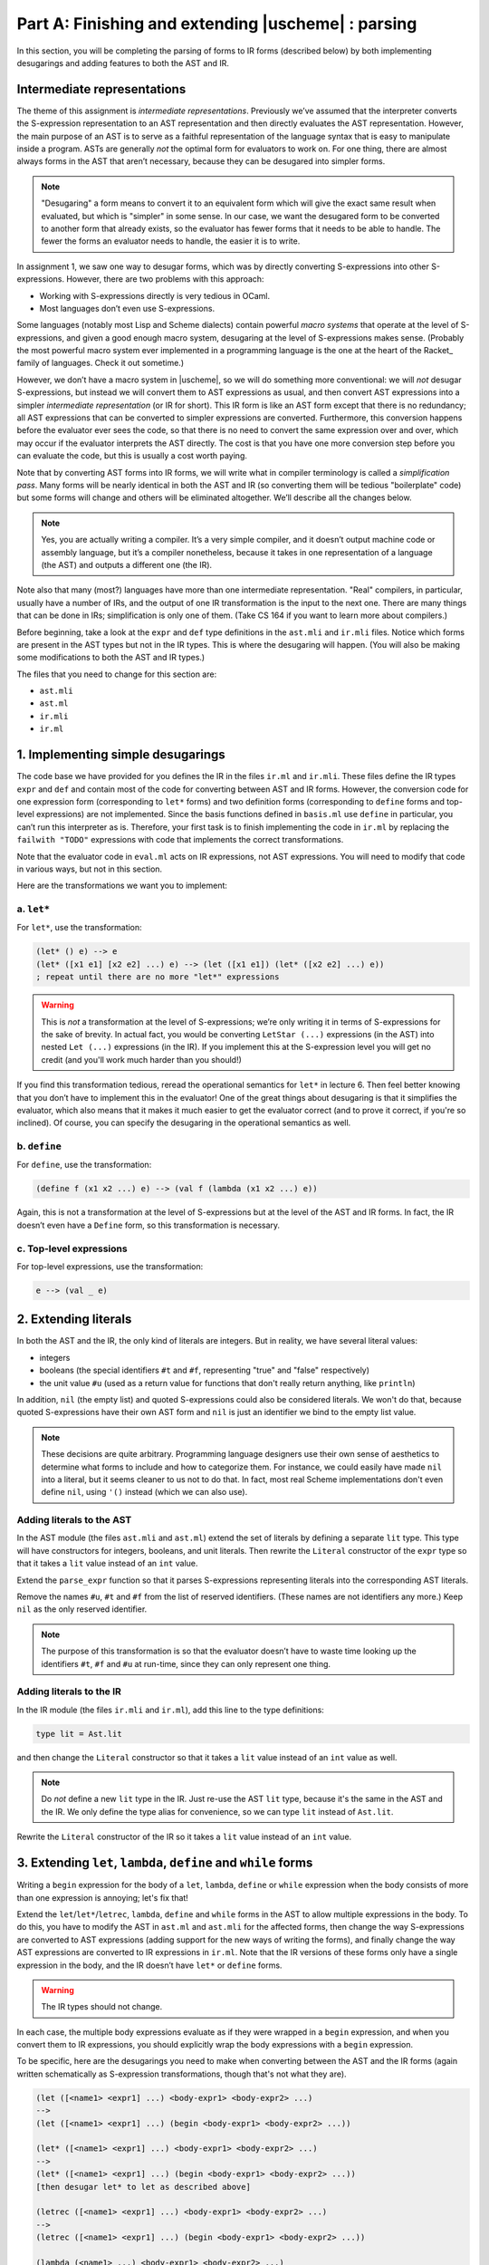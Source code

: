 Part A: Finishing and extending |uscheme| : parsing
===================================================

In this section, you will be completing the parsing of forms to IR forms
(described below) by both implementing desugarings and adding features
to both the AST and IR.

Intermediate representations
----------------------------

The theme of this assignment is *intermediate representations*.
Previously we’ve assumed that the interpreter
converts the S-expression representation to an AST representation
and then directly evaluates the AST representation.
However, the main purpose of an AST
is to serve as a faithful representation of the language syntax
that is easy to manipulate inside a program.
ASTs are generally *not* the optimal form for evaluators to work on.
For one thing, there are almost always forms in the AST that aren’t necessary,
because they can be desugared into simpler forms.

.. note::
   
   "Desugaring" a form means to convert it to an equivalent form
   which will give the exact same result when evaluated,
   but which is "simpler" in some sense.
   In our case, we want the desugared form to be converted to
   another form that already exists, so the evaluator has fewer forms
   that it needs to be able to handle.
   The fewer the forms an evaluator needs to handle,
   the easier it is to write.

In assignment 1, we saw one way to desugar forms,
which was by directly converting S-expressions into other S-expressions.
However, there are two problems with this approach:

* Working with S-expressions directly is very tedious in OCaml.
* Most languages don’t even use S-expressions.

Some languages (notably most Lisp and Scheme dialects)
contain powerful *macro systems* that operate at the level of S-expressions,
and given a good enough macro system,
desugaring at the level of S-expressions makes sense.
(Probably the most powerful macro system
ever implemented in a programming language
is the one at the heart of the Racket_ family of languages.
Check it out sometime.)

However, we don’t have a macro system in |uscheme|,
so we will do something more conventional:
we will *not* desugar S-expressions,
but instead we will convert them to AST expressions as usual,
and then convert AST expressions
into a simpler *intermediate representation* (or IR for short).
This IR form is like an AST form except that there is no redundancy;
all AST expressions that can be converted to simpler expressions
are converted.
Furthermore, this conversion happens
before the evaluator ever sees the code,
so that there is no need to convert the same expression over and over,
which may occur if the evaluator interprets the AST directly.
The cost is that you have one more conversion step
before you can evaluate the code,
but this is usually a cost worth paying.

Note that by converting AST forms into IR forms,
we will write what in compiler terminology is called a *simplification pass*.
Many forms will be nearly identical in both the AST and IR
(so converting them will be tedious "boilerplate" code)
but some forms will change and others will be eliminated altogether.
We’ll describe all the changes below.

.. note::

   Yes, you are actually writing a compiler. It’s a very simple
   compiler, and it doesn’t output machine code or assembly language,
   but it’s a compiler nonetheless, because it takes in one
   representation of a language (the AST) and outputs a different one
   (the IR).

Note also that many (most?) languages
have more than one intermediate representation.
"Real" compilers, in particular, usually have a number of IRs,
and the output of one IR transformation is the input to the next one.
There are many things that can be done in IRs;
simplification is only one of them.
(Take CS 164 if you want to learn more about compilers.)

Before beginning, take a look at the ``expr`` and ``def`` type
definitions in the ``ast.mli`` and ``ir.mli`` files.
Notice which forms are present in the AST types but not in the IR types.
This is where the desugaring will happen.
(You will also be making some modifications to both the AST and IR types.)

The files that you need to change for this section are:

* ``ast.mli``
* ``ast.ml``
* ``ir.mli``
* ``ir.ml``


1. Implementing simple desugarings
----------------------------------

The code base we have provided for you
defines the IR in the files ``ir.ml`` and ``ir.mli``.
These files define the IR types ``expr`` and ``def``
and contain most of the code for converting between AST and IR forms.
However, the conversion code for one expression form
(corresponding to ``let*`` forms)
and two definition forms
(corresponding to ``define`` forms and top-level expressions)
are not implemented.
Since the basis functions defined in ``basis.ml``
use ``define`` in particular,
you can’t run this interpreter as is.
Therefore, your first task
is to finish implementing the code in ``ir.ml``
by replacing the ``failwith "TODO"`` expressions
with code that implements the correct transformations.

Note that the evaluator code in ``eval.ml`` acts on IR expressions,
not AST expressions.
You will need to modify that code in various ways, but not in this section.

Here are the transformations we want you to implement:


a. ``let*``
~~~~~~~~~~~

For ``let*``, use the transformation:

.. code-block:: text

   (let* () e) --> e
   (let* ([x1 e1] [x2 e2] ...) e) --> (let ([x1 e1]) (let* ([x2 e2] ...) e))
   ; repeat until there are no more "let*" expressions

.. warning::

   This is *not* a transformation at the level of S-expressions; we’re
   only writing it in terms of S-expressions for the sake of brevity. In
   actual fact, you would be converting ``LetStar (...)`` expressions
   (in the AST) into nested ``Let (...)`` expressions (in the IR). If
   you implement this at the S-expression level you will get no credit
   (and you'll work much harder than you should!)

If you find this transformation tedious, reread the operational
semantics for ``let*`` in lecture 6. Then feel better knowing that you
don’t have to implement this in the evaluator! One of the great things
about desugaring is that it simplifies the evaluator, which also means
that it makes it much easier to get the evaluator correct (and to prove
it correct, if you're so inclined). Of course, you can specify the
desugaring in the operational semantics as well.


b. ``define``
~~~~~~~~~~~~~

For ``define``, use the transformation:

.. code-block:: text

   (define f (x1 x2 ...) e) --> (val f (lambda (x1 x2 ...) e))

Again, this is not a transformation at the level of S-expressions but at
the level of the AST and IR forms. In fact, the IR doesn’t even have a
``Define`` form, so this transformation is necessary.


c. Top-level expressions
~~~~~~~~~~~~~~~~~~~~~~~~

For top-level expressions, use the transformation:

.. code-block:: text

   e --> (val _ e)


2. Extending literals
---------------------

In both the AST and the IR, the only kind of literals are integers.
But in reality, we have several literal values:

* integers
* booleans (the special identifiers ``#t`` and ``#f``,
  representing "true" and "false" respectively)
* the unit value ``#u`` (used as a return value for functions
  that don't really return anything, like ``println``)

In addition, ``nil`` (the empty list) and quoted S-expressions could also be
considered literals.  We won't do that, because quoted S-expressions
have their own AST form and ``nil`` is just an identifier we bind to the
empty list value.

.. note::

   These decisions are quite arbitrary.  Programming language designers use
   their own sense of aesthetics to determine what forms to include and
   how to categorize them.  For instance, we could easily have made
   ``nil`` into a literal, but it seems cleaner to us not to do that.
   In fact, most real Scheme implementations
   don't even define ``nil``, using ``'()`` instead
   (which we can also use).

Adding literals to the AST
~~~~~~~~~~~~~~~~~~~~~~~~~~

In the AST module (the files ``ast.mli`` and ``ast.ml``)
extend the set of literals by defining a separate ``lit`` type.
This type will have constructors for integers, booleans, and unit literals.
Then rewrite the ``Literal`` constructor of the ``expr`` type so that it
takes a ``lit`` value instead of an ``int`` value.

Extend the ``parse_expr`` function so that it parses S-expressions
representing literals into the corresponding AST literals.

Remove the names ``#u``, ``#t`` and ``#f`` from the list of reserved
identifiers.  (These names are not identifiers any more.)
Keep ``nil`` as the only reserved identifier.

.. note::

   The purpose of this transformation is so that
   the evaluator doesn’t have to waste time
   looking up the identifiers ``#t``, ``#f`` and ``#u`` at run-time,
   since they can only represent one thing.


Adding literals to the IR
~~~~~~~~~~~~~~~~~~~~~~~~~

In the IR module (the files ``ir.mli`` and ``ir.ml``),
add this line to the type definitions:

.. code-block:: text

   type lit = Ast.lit

and then change the ``Literal`` constructor so that it takes a ``lit``
value instead of an ``int`` value as well.

.. note::

   Do *not* define a new ``lit`` type in the IR.
   Just re-use the AST ``lit`` type,
   because it's the same in the AST and the IR.
   We only define the type alias for convenience,
   so we can type ``lit`` instead of ``Ast.lit``.

Rewrite the ``Literal`` constructor of the IR
so it takes a ``lit`` value instead of an ``int`` value.


3. Extending ``let``, ``lambda``, ``define`` and ``while`` forms
----------------------------------------------------------------

Writing a ``begin`` expression for the body of a ``let``, ``lambda``,
``define`` or ``while`` expression when the body consists of more 
than one expression is annoying; let's fix that!

Extend the ``let``/``let*``/``letrec``, ``lambda``, ``define`` and
``while`` forms in the AST to allow multiple expressions in the body. To
do this, you have to modify the AST in ``ast.ml`` and ``ast.mli``
for the affected forms, then change the way S-expressions are converted
to AST expressions (adding support for the new ways of writing the
forms), and finally change the way AST expressions are converted to IR
expressions in ``ir.ml``. Note that the IR versions of these forms only
have a single expression in the body, and the IR doesn’t have ``let*``
or ``define`` forms.

.. warning::

   The IR types should not change.

In each case, the multiple body expressions evaluate as if they were
wrapped in a ``begin`` expression, and when you convert them to IR
expressions, you should explicitly wrap the body expressions with a
``begin`` expression.

To be specific, here are the desugarings you need to make when
converting between the AST and the IR forms
(again written schematically as S-expression transformations,
though that's not what they are).

.. code-block:: text

   (let ([<name1> <expr1] ...) <body-expr1> <body-expr2> ...)
   -->
   (let ([<name1> <expr1] ...) (begin <body-expr1> <body-expr2> ...))

   (let* ([<name1> <expr1] ...) <body-expr1> <body-expr2> ...)
   -->
   (let* ([<name1> <expr1] ...) (begin <body-expr1> <body-expr2> ...))
   [then desugar let* to let as described above]

   (letrec ([<name1> <expr1] ...) <body-expr1> <body-expr2> ...)
   -->
   (letrec ([<name1> <expr1] ...) (begin <body-expr1> <body-expr2> ...))

   (lambda (<name1> ...) <body-expr1> <body-expr2> ...)
   -->
   (lambda (<name1> ...) (begin <body-expr1> <body-expr2> ...))

   (define <name> (<arg1> ...) <body-expr1> <body-expr2> ...)
   -->
   (define <name> (<arg1> ...) (begin <body-expr1> <body-expr2> ...))

   (while <test-expr> <body-expr1> <body-expr2> ...)
   -->
   (while <test-expr> (begin <body-expr1> <body-expr2> ...))

One other thing: we do not allow empty bodies for ``let``, ``let*``,
``letrec``, ``lambda`` expressions, or for ``define`` forms.
(In contrast, an empty bodies is OK in a ``while`` expression.)
So all of these are syntax errors:

.. code-block:: text

   (let ())
   (let* ())
   (letrec ())
   (lambda (x))
   (lambda args)
   (define foo ())
   (define foo args)

The test scripts will check for this.

.. tip::

   Instead of counting the number of body expressions
   and raising a syntax error exception when there aren't any,
   you can enforce this by a clever use of pattern matching.
   Instead of matching zero or more expressions using
   ``exprs``, match one or more expressions using
   ``expr :: exprs``.  Anything that doesn't match
   is a malformed form, and will be considered to be a syntax error.



4. Adding the ``cond`` form
---------------------------

Real Scheme has a conditional expression form called ``cond`` which is
easier to use than ``if`` for most applications. It has the following
syntax:

.. code-block:: text

   (cond [<test-exprA> <expr1a> <expr2a> ...]
         [<test-exprB> <expr1b> <expr2b> ...]
          ...)

In other words, ``cond`` is followed by zero or more *clauses*, where
each clause has a test expression (an expression which evaluates to a
boolean value) followed by zero or more body expressions. ``cond``
evaluates each clause in order; if a test expression returns a true
value (which in Scheme is any value that isn’t explicitly false), then
the body expressions are evaluated in order and the value of the last
one is the value of the ``cond`` expression. If the test expression
evaluates to false, the next clause is evaluated. If there are no more
clauses, the ``cond`` returns a unit (``#u``) value. Note that a
``cond`` expression doesn’t have to have any clauses, in which case it
again returns ``#u``.

.. note::

   The square brackets are just for readability;
   they could be replaced with parentheses as long as they are balanced.
   You don’t have to worry about this,
   since the ``sexpr`` library handles parsing S-expressions.

If you want the equivalent of an "else" clause in a ``cond`` expression,
just use ``#t`` for the test expression. This is normally done only in
the last clause. (You could easily add ``else`` as a keyword with a little
extra work, but don't do that.)

The ``cond`` form exists in the AST only; it is desugared in the IR to a
series of nested ``if`` forms. You need to add a ``Cond`` constructor to
the AST, convert S-expressions to AST ``Cond`` forms where appropriate,
and write the code to convert AST ``Cond`` forms to nested IR ``If``
forms.  Here is the desugaring of ``cond`` to ``if``:

.. code-block:: text

   (cond [<test-exprA> <expr1a> <expr2a> ...]
         [<test-exprB> <expr1b> <expr2b> ...]
          ...)
   -->
   (if <test-exprA> (begin <expr1a> <expr2a> ...)
       (cond [<test-exprB> <expr1b> <expr2b> ...]
             ...))
   [repeat until there are no more "cond" expressions]

   (cond) --> #u

Finally, add ``cond`` to the list of keywords in ``ast.ml``.


5. Adding the ``and`` and ``or`` forms
--------------------------------------

Add ``and`` and ``or`` expression forms to the language. In the AST they
will be represented as ``And`` and ``Or`` constructors. Write the code
to convert from S-expressions to AST ``And``/``Or`` forms where
appropriate. Note that both forms are *variadic* |ie| they can take any
number of arguments, including zero. The IR does not have ``And`` or
``Or`` constructors; instead, convert them to ``Let`` and ``If`` forms,
using this desugaring:

.. code-block:: text

   (and) --> #t
   (and x) --> x
   (and x y z ...) --> (if x (and y z ...) #f)
   [repeat until there are no more "and" expressions]

   (or) --> #f
   (or x) --> x
   (or x y z ...) --> (let (({or} x)) (if {or} {or} (or y z ...)))
   [repeat until there are no more "or" expressions]

Note that the ``And`` AST form gets converted to a series of nested
``If`` IR forms, whereas an ``Or`` AST form gets converted to a
combination of ``Let`` and ``If`` forms. The ``{or}`` in the desugaring
is the actual string ``"{or}"``, which you should use as an identifier;
this is safe because actual |uscheme| identifiers can’t have curly
braces, so this synthesized identifier can’t be captured by any user
code.

.. note::

   The problem of *variable capture* when desugaring expressions into
   expressions that contain new identifiers is complex and subtle; this
   is a hack that will work in this specific case, but it’s not a good
   general approach. To get a feel for the issues involved, think about
   what could happen if, instead of using ``{or}`` as an identifier, you
   just used ``x``. Could this break under any circumstances?


Finally, add ``and`` and ``or`` to the list of keywords in ``ast.ml``.


6. Adding the ``valrec`` form
-----------------------------

A ``val`` or ``define`` definition can be bound to a recursive function,
but we can’t do that with mutually recursive functions. (In language
terminology, this is called a "language wart" |ie| a misfeature or
missing feature.) We will fix this limitation in this problem.

Define a ``valrec`` definition form that supports both recursion and
mutual recursion. Use this syntax:

.. code-block:: text

   (valrec
     [f ...]
     [g ...]
     ...)

The binding expressions
(the ``...`` parts following the names ``f`` and ``g`` in this case)
can be arbitrary |uscheme| expressions,
but are normally ``lambda`` expressions.
There can be any number of bindings, but there must be at least one.
The semantics and its implementation will be discussion in part B.

An empty ``valrec`` form (|ie| ``(valrec)``) should be a syntax error.
As with ``let`` expressions, all the names that are bound in a
``valrec`` expression must be unique.

Implement the ``valrec`` syntax by extending the AST and IR type
definitions to include ``ValRec`` constructors:

.. code-block:: text

   (* In ast.ml and ast.mli: *)
   type def =
     | ...
     | ValRec of loc * (id * expr) list
     | ...

   (* In ir.ml and ir.mli: *)
   type def =
     | ...
     | ValRec of loc * (id * expr) list
     | ...

Note that the form of the constructors is identical in the AST and the
IR. Extend the code in ``ast.ml`` that converts from S-expressions to
AST forms so that it correctly parses ``valrec`` forms.

Finally, add ``valrec`` to the list of keywords in ``ast.ml``.


7. Functions with variable numbers of arguments
-----------------------------------------------

Actual Scheme implementations allow us to define functions that can take
a variable number of arguments.
In fact, in real Scheme, many common functions,
like ``+``, ``*``, ``<`` |etc| take arbitrary numbers of arguments
(sometimes including zero).
Some functions, like the ``list`` function which creates new lists,
*have* to take arbitrary numbers of arguments
because we don’t know in advance how many values the list being created
will contain.
In this problem, we’ll extend the ``lambda`` and ``define`` forms
so that they can handle arbitrary numbers of arguments (including zero).

.. note::

   Of course, not all functions will accept arbitrary numbers of arguments,
   but enforcing that is the responsibility of the function;
   it's not a syntax error.

To do this, we will implement two new forms in the AST:
``LambdaX`` and ``DefineX``, representing (respectively)
``lambda`` expressions and ``define`` expressions
that can take arbitrary numbers of arguments.
(The old ``Lambda`` and ``Define`` constructors are still present in the AST.)
The new constructors are as follows:

.. code-block:: text

   (* in ast.ml: *)

   type expr =
     | ...
     | LambdaX of loc * id list * id * expr list
     | ...

   type def =
     | ...
     | DefineX of loc * id * id list * id * expr list
     | ...

The last ``id`` field in each new constructor represents the name of the
argument which will be bound to a list of all non-required argument
values (often referred to as the "rest" arguments because they contain
the rest of the arguments after the required ones are bound).

.. warning::

   When we say "bound to a list of all non-required argument values" we
   have to be very careful what we mean by a *list*.

   When a ``lambda`` expression with a rest argument
   is applied to its actual arguments,
   whichever ones are not matched by name
   (|ie| whichever "extra" arguments are present)
   are converted into a |uscheme| list (not an OCaml list!)
   and bound to the name of the rest argument
   while evaluating the body of the ``lambda``.

   Since the environment can only bind names to |uscheme| values,
   this list must be a single |uscheme| value |ie|
   a list that can be created out of other |uscheme| values.
   The way to build lists in any Scheme dialect is to
   create chains of pairs ending in ``nil``,
   where the list elements are stored
   in the ``car`` (first element) of the pairs,
   and the ``cdr`` (second element) of each pair is the pair that
   contains the rest of the list, or ``nil`` if the list ends there.
   So a |uscheme| list is a chain of ``PairVal`` constructors
   ending in a ``NilVal`` constructor.
   The ``NilVal`` constructor represents the empty list
   when used by itself or the end of the list when used with pairs.

The concrete syntax for these forms is as follows. For ``lambda``, there
are two cases:

* a function which takes a single argument which represents all the
  arguments of the function looks like this: ``(lambda args <body>)``.
  (Note that ``args`` is *not* surrounded by parentheses.)

* a function which takes one or more required arguments and then an
  argument representing all other (non-required) arguments looks like
  this: ``(lambda (x y . rest) <body>)``.

In both cases, ``<body>`` represents the body of the ``lambda``
expression, which can be one or more expressions
(but not zero expressions, as mentioned above).

When the first form (``(lambda args <body>)``) is applied to its arguments,
those arguments are bound to the ``args`` formal parameter
as a (|uscheme|) list of values
(of course, the name of the formal parameter doesn’t have to be ``args``).
When the second form is applied to its arguments,
all formal parameters before the ``.`` represent required arguments,
so they are taken from the values at the front of the argument list;
any arguments left over become bound to the ``rest`` formal parameter as a list
of values (again, the argument doesn’t have to be called ``rest``). In the
second form, the dot (``.``) is special syntax; it does not represent an
identifier. Only a single argument can follow the dot in the argument list, or
it’s a syntax error. Similarly, the dot can’t be the first or last thing in the
argument list or it’s a syntax error.

The ``define`` form is extended similarly:

* a function which takes a single argument which represents all the
  arguments of the function is defined like this:
  ``(define <name> args <body>)``. (Again, ``args`` is *not* surrounded
  by parentheses.)

* a function which takes one or more required arguments and then an
  argument representing all other (non-required) arguments is defined
  like this: ``(define foo (x y . rest) <body>)``.

If a ``lambda`` or ``define`` form doesn’t use the new syntax, it should
be converted into the ``Lambda`` or ``Define`` AST forms as before. If
it does, it should be converted into ``LambdaX`` or ``DefineX``,
respectively.

At the level of the IR, there are no ``Define`` or ``DefineX``
constructors in the ``def`` type. There is also no ``LambdaX``
constructor, but you will change the definition of ``Lambda`` to this:

.. code-block:: text

   (* In ir.ml: *)

   type expr =
     | ...
     | Lambda of loc * id list * id option * expr
     | ...

The only change is that the ``id option`` tuple field has been added.
When the ``lambda``/``define`` doesn’t use arbitrary numbers of
arguments, this field should be ``None``; otherwise, it should be
``Some <name>`` where ``<name>`` is the name of the formal parameter
which represents all non-required arguments. Having only a single
``Lambda`` form in the IR helps keep the evaluator simple (which is the
whole reason we’re using an IR in the first place!)

Note that a ``lambda`` expression of the form ``(lambda <name> ...)``
(representing a function with one argument
that gets all the actual arguments)
will have an empty ``id list`` field
but the ``id option`` field will be ``Some <name>``.

Wow, that took a while to explain! Now here is what you need to do:

#. Extend the AST as described above.

#. Extend the functions which convert from S-expressions to AST
   expressions/definitions so that they can handle the new ``lambda``
   and ``define`` forms.

   .. warning::

      Make sure you check for syntax errors involving improper use of
      the ``.`` syntax! All of these forms are errors:

      .. code-block:: text

         ; can't have "." as the first thing in the argument list...
         (lambda (. x) ...)

         ; ... or as the last
         (lambda (x .) ...)

         ; "." can't be followed by more than one argument name
         (lambda (x y . z w) ...)

         ; can't have more than one "." in an argument list
         (lambda (x . y . z) ...)

         ; same, but for "define"
         (define foo (. x) ...)
         (define foo (x .) ...)
         (define foo (x y . z w) ...)
         (define foo (x . y . z) ...)

      In addition, using ``"."`` as a variable name in a ``val`` or
      ``let``/``let*``/``letrec``/``valrec`` expression is an error, and
      you have to check for this.

   Checking that the dot is used correctly in argument lists is quite
   tedious. Making sure it isn’t used as a variable name is also
   tedious. You could make ``.`` a keyword (which would also prevent it
   from being used as a variable name), but we found it easier to make
   it a special case and write some helper functions instead. You can
   use your own coding judgment, but here are some test cases that
   should all cause syntax errors (and not |eg| name errors). Note that
   we can’t use ``check-error`` with these forms (why?).

   .. code-block:: text

      . ; not just a name error!

      (val . 10)

      (set . 10)  ; not just a name error!

      (valrec [. 10])

      (let ([. 10]) 10)
      (let ([. 10]) .)

      (let* ([. 10]) 10)
      (let* ([. 10]) .)

      (letrec ([. 10]) 10)
      (letrec ([. 10]) .)

      (lambda (. x) .)
      (lambda (. x) x)
      (lambda (x .) .)
      (lambda (x .) x)
      (lambda (x . y z) .)
      (lambda (x . y z) x)
      (lambda (x . y . z) x)

      (define foo (. x) .)
      (define foo (. x) x)
      (define foo (x .) .)
      (define foo (x .) x)
      (define foo (x . y z) .)
      (define foo (x . y z) x)
      (define foo (x . y . z) x)

   To test for syntax errors,
   we have a shell script that runs |uscheme|
   on files containing syntax errors
   and checks for the phrase "syntax error" in the output.
   It’s crude but it works.

#. Extend the IR as described above. This will involve changes to the
   files ``ir.ml`` and ``ir.mli``.

#. Extend the functions that convert from AST expressions/definitions to
   IR expressions/definitions so that they can handle the new forms.
   This will involve additional changes to the file ``ir.ml``.

There will be additional modifications needed (notably to the evaluator);
we'll cover those in the next section.


